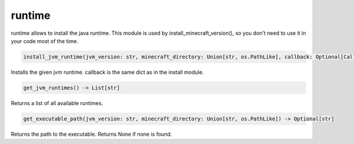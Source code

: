 runtime
==========================
runtime allows to install the java runtime. This module is used by install_minecraft_version(), so you don't need to use it in your code most of the time.

.. code:: python

     install_jvm_runtime(jvm_version: str, minecraft_directory: Union[str, os.PathLike], callback: Optional[CallbackDict] = None) -> None

Installs the given jvm runtime.  callback is the same dict as in the install module.

.. code:: python

    get_jvm_runtimes() -> List[str]

Returns a list of all available runtimes.

.. code:: python

    get_executable_path(jvm_version: str, minecraft_directory: Union[str, os.PathLike]) -> Optional[str]

Returns the path to the executable. Returns None if none is found.
